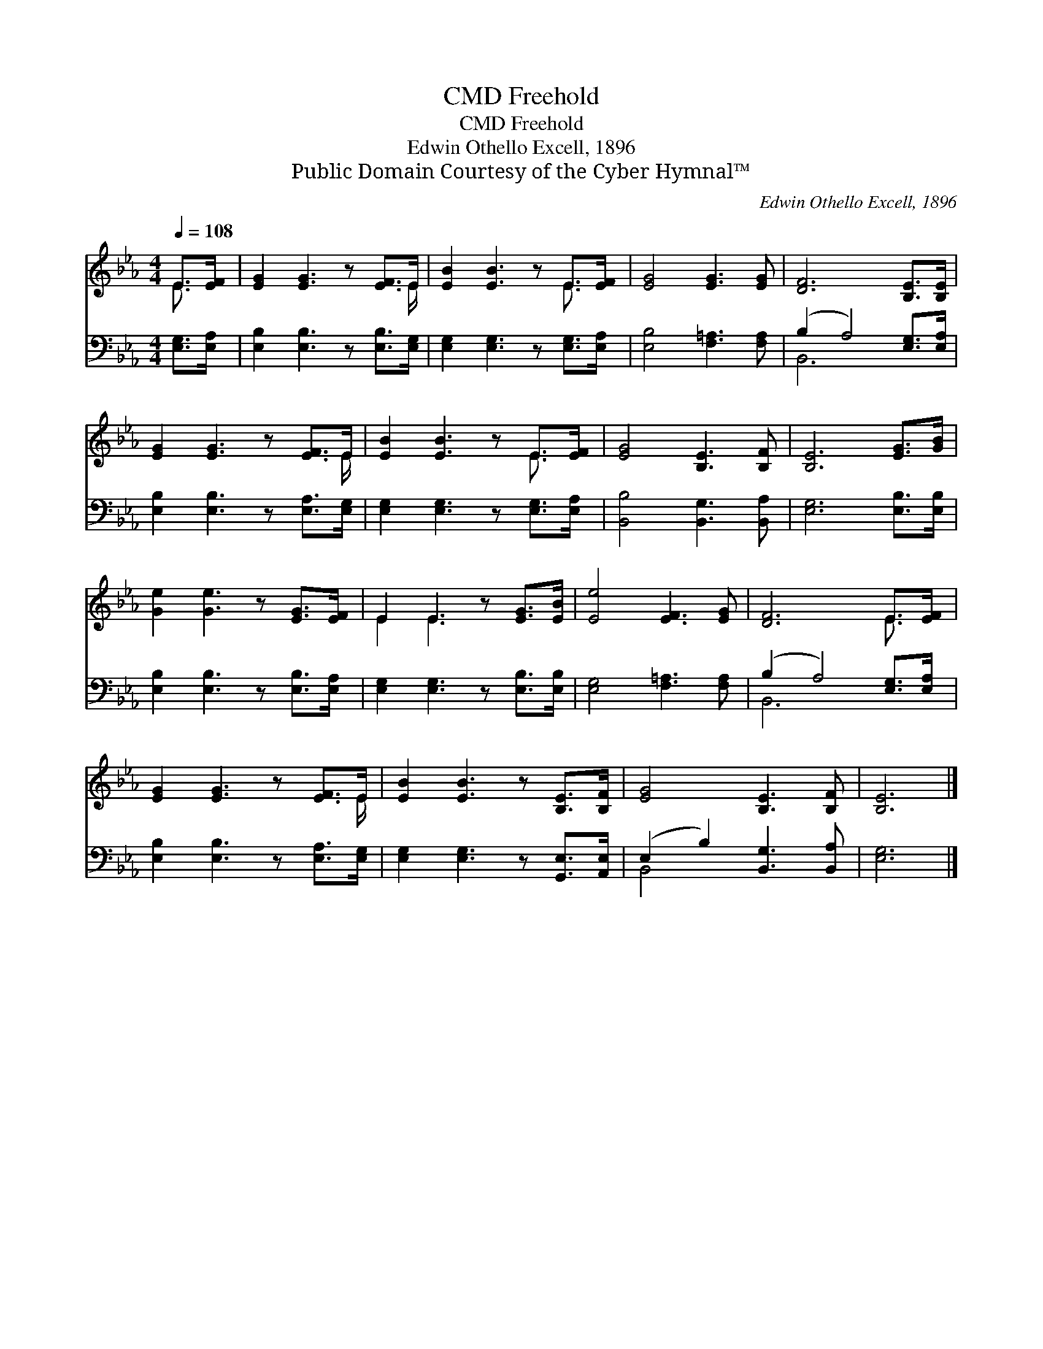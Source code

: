 X:1
T:Freehold, CMD
T:Freehold, CMD
T:Edwin Othello Excell, 1896
T:Public Domain Courtesy of the Cyber Hymnal™
C:Edwin Othello Excell, 1896
Z:Public Domain
Z:Courtesy of the Cyber Hymnal™
%%score ( 1 2 ) ( 3 4 )
L:1/8
Q:1/4=108
M:4/4
K:Eb
V:1 treble 
V:2 treble 
V:3 bass 
V:4 bass 
V:1
 E>[EF] | [EG]2 [EG]3 z [EF]>E | [EB]2 [EB]3 z E>[EF] | [EG]4 [EG]3 [EG] | [DF]6 [B,E]>[B,E] | %5
 [EG]2 [EG]3 z [EF]>E | [EB]2 [EB]3 z E>[EF] | [EG]4 [B,E]3 [B,F] | [B,E]6 [EG]>[GB] | %9
 [Ge]2 [Ge]3 z [EG]>[EF] | E2 E3 z [EG]>[EB] | [Ee]4 [EF]3 [EG] | [DF]6 E>[EF] | %13
 [EG]2 [EG]3 z [EF]>E | [EB]2 [EB]3 z [B,E]>[B,F] | [EG]4 [B,E]3 [B,F] | [B,E]6 |] %17
V:2
 E3/2 x/ | x15/2 E/ | x6 E3/2 x/ | x8 | x8 | x15/2 E/ | x6 E3/2 x/ | x8 | x8 | x8 | E2 E3 x3 | x8 | %12
 x6 E3/2 x/ | x15/2 E/ | x8 | x8 | x6 |] %17
V:3
 [E,G,]>[E,A,] | [E,B,]2 [E,B,]3 z [E,B,]>[E,G,] | [E,G,]2 [E,G,]3 z [E,G,]>[E,A,] | %3
 [E,B,]4 [F,=A,]3 [F,A,] | (B,2 A,4) [E,G,]>[E,A,] | [E,B,]2 [E,B,]3 z [E,A,]>[E,G,] | %6
 [E,G,]2 [E,G,]3 z [E,G,]>[E,A,] | [B,,B,]4 [B,,G,]3 [B,,A,] | [E,G,]6 [E,B,]>[E,B,] | %9
 [E,B,]2 [E,B,]3 z [E,B,]>[E,A,] | [E,G,]2 [E,G,]3 z [E,B,]>[E,B,] | [E,G,]4 [F,=A,]3 [F,A,] | %12
 (B,2 A,4) [E,G,]>[E,A,] | [E,B,]2 [E,B,]3 z [E,A,]>[E,G,] | [E,G,]2 [E,G,]3 z [G,,E,]>[A,,E,] | %15
 (E,2 B,2) [B,,G,]3 [B,,A,] | [E,G,]6 |] %17
V:4
 x2 | x8 | x8 | x8 | B,,6 x2 | x8 | x8 | x8 | x8 | x8 | x8 | x8 | B,,6 x2 | x8 | x8 | B,,4 x4 | %16
 x6 |] %17

